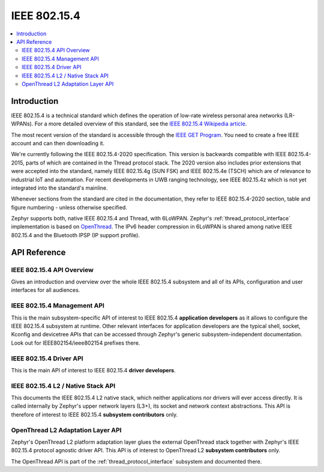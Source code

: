 .. _ieee802154_interface:

IEEE 802.15.4
#############

.. contents::
    :local:
    :depth: 2

Introduction
************

IEEE 802.15.4 is a technical standard which defines the operation of low-rate
wireless personal area networks (LR-WPANs). For a more detailed overview of this
standard, see the `IEEE 802.15.4 Wikipedia article
<https://en.wikipedia.org/wiki/IEEE_802.15.4>`_.

The most recent version of the standard is accessible through the `IEEE GET
Program
<https://ieeexplore.ieee.org/browse/standards/get-program/page/series?id=68>`_.
You need to create a free IEEE account and can then downloading it.

We're currently following the IEEE 802.15.4-2020 specification. This version is
backwards compatible with IEEE 802.15.4-2015, parts of which are contained in
the Thread protocol stack. The 2020 version also includes prior extensions that
were accepted into the standard, namely IEEE 802.15.4g (SUN FSK) and IEEE
802.15.4e (TSCH) which are of relevance to industrial IoT and automation. For
recent developments in UWB ranging technology, see IEEE 802.15.4z which is not
yet integrated into the standard's mainline.

Whenever sections from the standard are cited in the documentation, they refer
to IEEE 802.15.4-2020 section, table and figure numbering - unless otherwise
specified.

Zephyr supports both, native IEEE 802.15.4 and Thread, with 6LoWPAN. Zephyr's
:ref:`thread_protocol_interface` implementation is based on `OpenThread
<https://openthread.io/>`_. The IPv6 header compression in 6LoWPAN is shared
among native IEEE 802.15.4 and the Bluetooth IPSP (IP support profile).

API Reference
*************

IEEE 802.15.4 API Overview
==========================

Gives an introduction and overview over the whole IEEE 802.15.4 subsystem and
all of its APIs, configuration and user interfaces for all audiences.



.. _ieee802154_mgmt_api:

IEEE 802.15.4 Management API
============================

This is the main subsystem-specific API of interest to IEEE 802.15.4
**application developers** as it allows to configure the IEEE 802.15.4 subsystem
at runtime.  Other relevant interfaces for application developers are the
typical shell, socket, Kconfig and devicetree APIs that can be accessed through
Zephyr's generic subsystem-independent documentation. Look out for
IEEE802154/ieee802154 prefixes there.



.. _ieee802154_driver_api:

IEEE 802.15.4 Driver API
========================

This is the main API of interest to IEEE 802.15.4 **driver developers**.



.. _ieee802154_l2_api:

IEEE 802.15.4 L2 / Native Stack API
===================================

This documents the IEEE 802.15.4 L2 native stack, which neither applications nor
drivers will ever access directly. It is called internally by Zephyr's upper
network layers (L3+), its socket and network context abstractions. This API is
therefore of interest to IEEE 802.15.4 **subsystem contributors** only.


OpenThread L2 Adaptation Layer API
==================================

Zephyr's OpenThread L2 platform adaptation layer glues the external OpenThread
stack together with Zephyr's IEEE 802.15.4 protocol agnostic driver API. This
API is of interest to OpenThread L2 **subsystem contributors** only.

The OpenThread API is part of the :ref:`thread_protocol_interface` subsystem and
documented there.
